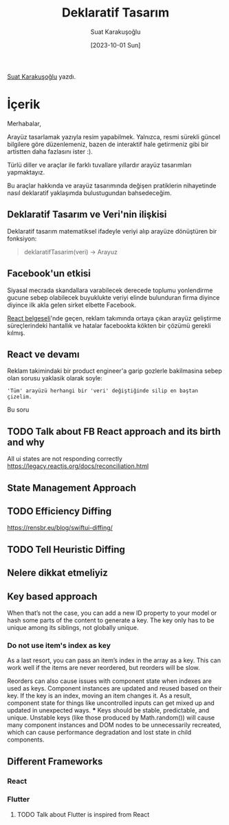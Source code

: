 #+title: Deklaratif Tasarım
#+date: [2023-10-01 Sun]
#+author: Suat Karakuşoğlu
#+filetags: :Tasarım:Yazılım:

[[https://tr.linkedin.com/in/suat-karakusoglu][Suat Karakuşoğlu]] yazdı.

* İçerik
Merhabalar,

Arayüz tasarlamak yazıyla resim yapabilmek.
Yalnızca, resmi sürekli güncel bilgilere göre düzenlemeniz,
bazen de interaktif hale getirmeniz gibi bir artistten daha fazlasını ister :).

Türlü diller ve araçlar ile farklı tuvallare yıllardır arayüz tasarımları yapmaktayız.

Bu araçlar hakkında ve arayüz tasarımında değişen pratiklerin nihayetinde nasıl deklaratif yaklaşımda bulustugundan bahsedeceğim.

** Deklaratif Tasarım ve Veri'nin ilişkisi
Deklaratif tasarım matematiksel ifadeyle veriyi alıp arayüze dönüştüren bir fonksiyon:
#+begin_quote swift
deklaratifTasarim(veri) -> Arayuz
#+end_quote

** Facebook'un etkisi
Siyasal mecrada skandallara varabilecek derecede toplumu yonlendirme gucune sebep olabilecek buyuklukte veriyi elinde bulunduran firma diyince diyince ilk akla gelen sirket elbette Facebook.

[[https://www.youtube.com/watch?v=8pDqJVdNa44][React belgeseli]]'nde geçen, reklam takımında ortaya çıkan arayüz geliştirme süreçlerindeki hantallık ve hatalar facebookta kökten bir çözümü gerekli kılmış.

** React ve devamı
Reklam takimindaki bir product engineer'a garip gozlerle bakilmasina sebep olan sorusu yaklasik olarak soyle:

#+begin_src
'Tüm' arayüzü herhangi bir 'veri' değiştiğinde silip en baştan çizelim.
#+end_src

Bu soru

** TODO Talk about FB React approach and its birth and why
All ui states are not responding correctly
https://legacy.reactjs.org/docs/reconciliation.html

** State Management Approach
** TODO Efficiency Diffing
https://rensbr.eu/blog/swiftui-diffing/

** TODO Tell Heuristic Diffing
** Nelere dikkat etmeliyiz
** Key based approach
When that’s not the case, you can add a new ID property to your model or hash some parts of the content to generate a key. The key only has to be unique among its siblings, not globally unique.
*** Do not use item's index as key
As a last resort, you can pass an item’s index in the array as a key. This can work well if the items are never reordered, but reorders will be slow.

Reorders can also cause issues with component state when indexes are used as keys. Component instances are updated and reused based on their key. If the key is an index, moving an item changes it. As a result, component state for things like uncontrolled inputs can get mixed up and updated in unexpected ways. *** Keys should be stable, predictable, and unique.
Unstable keys (like those produced by Math.random()) will cause many component instances and DOM nodes to be unnecessarily recreated, which can cause performance degradation and lost state in child components.
** Different Frameworks
*** React
*** Flutter
**** TODO Talk about Flutter is inspired from React

